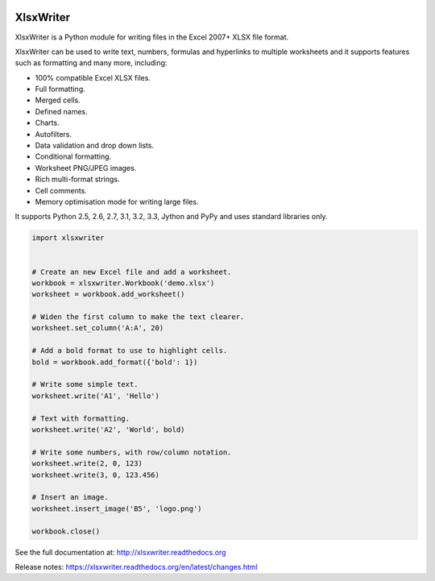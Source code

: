 
.. image:: https://raw.github.com/jmcnamara/XlsxWriter/master/dev/docs/source/_images/logo.png
   :target: https://github.com/jmcnamara/XlsxWriter

XlsxWriter
==========

.. image:: https://travis-ci.org/jmcnamara/XlsxWriter.png?branch=master
   :target: https://travis-ci.org/jmcnamara/XlsxWriter

.. image:: https://pypip.in/v/XlsxWriter/badge.png
   :target: https://crate.io/packages/XlsxWriter

.. image:: https://pypip.in/d/XlsxWriter/badge.png
   :target: https://crate.io/packages/XlsxWriter


XlsxWriter is a Python module for writing files in the Excel 2007+ XLSX
file format.

XlsxWriter can be used to write text, numbers, formulas and hyperlinks to
multiple worksheets and it supports features such as formatting and many more,
including:

* 100% compatible Excel XLSX files.
* Full formatting.
* Merged cells.
* Defined names.
* Charts.
* Autofilters.
* Data validation and drop down lists.
* Conditional formatting.
* Worksheet PNG/JPEG images.
* Rich multi-format strings.
* Cell comments.
* Memory optimisation mode for writing large files.

It supports Python 2.5, 2.6, 2.7, 3.1, 3.2, 3.3, Jython and PyPy and uses
standard libraries only.

.. code-block:: python

   import xlsxwriter


   # Create an new Excel file and add a worksheet.
   workbook = xlsxwriter.Workbook('demo.xlsx')
   worksheet = workbook.add_worksheet()

   # Widen the first column to make the text clearer.
   worksheet.set_column('A:A', 20)

   # Add a bold format to use to highlight cells.
   bold = workbook.add_format({'bold': 1})

   # Write some simple text.
   worksheet.write('A1', 'Hello')

   # Text with formatting.
   worksheet.write('A2', 'World', bold)

   # Write some numbers, with row/column notation.
   worksheet.write(2, 0, 123)
   worksheet.write(3, 0, 123.456)

   # Insert an image.
   worksheet.insert_image('B5', 'logo.png')

   workbook.close()

.. image:: https://raw.github.com/jmcnamara/XlsxWriter/master/dev/docs/source/_images/demo.png

See the full documentation at: http://xlsxwriter.readthedocs.org

Release notes: https://xlsxwriter.readthedocs.org/en/latest/changes.html

